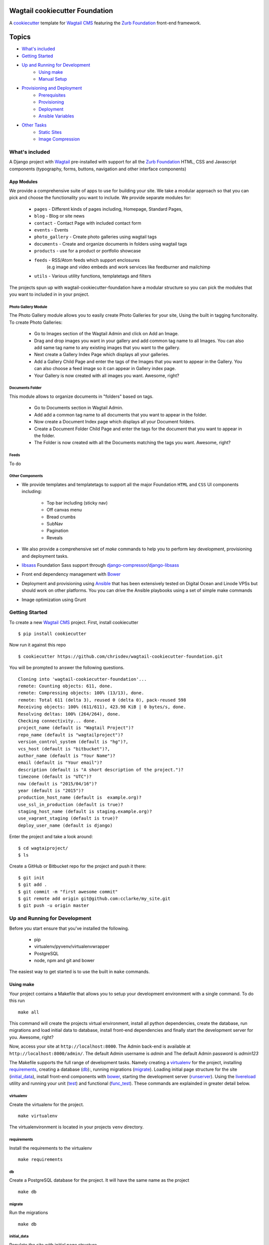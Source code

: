 Wagtail cookiecutter Foundation
================================

.. image:: https://travis-ci.org/chrisdev/wagtail-cookiecutter-foundation.svg?branch=master
   :target: http://travis-ci.org/chrisdev/wagtail-cookiecutter-foundation

A cookiecutter_ template for `Wagtail CMS`_ featuring the `Zurb Foundation`_ 
front-end framework.

.. figure:: http://i.imgur.com/xMZq2cE.gif
   :alt: Wagtail Cookiecutter Foundation


Topics
======

- `What's included`_
- `Getting Started`_
- `Up and Running for Development`_
    - `Using make`_
    - `Manual Setup`_
- `Provisioning and Deployment`_
    - `Prerequisites`_
    - `Provisioning`_
    - `Deployment`_
    - `Ansible Variables`_
-  `Other Tasks`_
    - `Static Sites`_
    - `Image Compression`_

What's included
----------------
A Django project with Wagtail_ pre-installed with support for all the
`Zurb Foundation`_ HTML, CSS and Javascript components (typography, forms, buttons,
navigation and other interface components)

.. _cookiecutter: https://github.com/audreyr/cookiecutter
.. _`Wagtail CMS`: https://wagtail.io
.. _`Zurb Foundation`: https://foundation.zurb.com

App Modules
^^^^^^^^^^^^
We provide a comprehensive suite of apps to use for building your site.
We take  a modular approach so that you can pick and choose the functionality you
want to include. We provide separate modules for:

    - ``pages`` - Different kinds of pages including, Homepage, Standard Pages, 
    - ``blog`` - Blog or site news
    - ``contact`` - Contact Page with included contact form 
    - ``events`` - Events
    - ``photo_gallery`` - Create photo galleries using wagtail tags
    - ``documents`` - Create and organize documents in folders using wagtail tags 
    - ``products`` - use for a product or portfolio showcase
    -  ``feeds`` - RSS/Atom feeds which support enclosures 
        (e.g image and video embeds and work services like feedburner and mailchimp
    - ``utils`` - Various utility functions, templatetags and filters

The projects spun up with wagtail-cookiecutter-foundation have a modular structure 
so you can pick the modules that you want to included in  in your project.

Photo Gallery Module
"""""""""""""""""""""

The Photo Gallery module allows you to easily create Photo Galleries for your site,
Using the built in tagging funcitonality.  To create Photo Galleries: 

    * Go to Images section of the Wagtail Admin and click on Add an Image.

    * Drag and drop images you want in your gallery and add common tag name to all Images. 
      You can also add same tag name to any existing images that you want 
      to the gallery.

    * Next create a Gallery Index Page which displays all your galleries.

    * Add a Gallery Child Page and enter the tags of the Images that you want
      to appear in the Gallery. You can also choose a feed image so it can appear
      in Gallery index page.

    * Your Gallery is now created with all images you want. Awesome, right?

Documents Folder 
""""""""""""""""""

This module allows to organize documents in "folders" based on tags. 

    * Go to Documents section in Wagtail Admin.

    * Add add a common tag name to all documents that you want to appear in the folder. 

    * Now create a Document Index page which displays all your Document folders.

    * Create a Document Folder Child Page and enter the tags for the document that you
      want to appear in the folder. 

    * The Folder is now created with all the Documents matching the tags you want.
      Awesome, right?

.. _Wagtail: https://wagtail.io
.. _`Wagtail Demo Project`: https://github.com/torchbox/wagtaildemo


Feeds 
"""""""
To do

Other Components
"""""""""""""""""
- We provide templates and templatetags to support all the major Foundation ``HTML`` 
  and ``CSS`` UI components including:

    - Top bar including (sticky nav)
    - Off canvas menu
    - Bread crumbs
    - SubNav
    - Pagination
    - Reveals  

- We also provide a comprehensive set of  `make` commands to  help you to  perform
  key development, provisioning and deployment tasks.

- libsass_ Foundation Sass support through `django-compressor`_/`django-libsass`_

- Front end dependency management with Bower_ 
  

- Deployment and provisioning using Ansible_ that has been extensively tested on
  Digital Ocean and Linode VPSs but should work on other 
  platforms. You you can drive the Ansible playbooks using 
  a set of simple make commands

- Image optimization using Grunt

.. _`torchbox/wagtail base box`: https://github.com/torchbox/vagrant-wagtail-base
.. _Ansible: http://www.ansible.com/home
.. _libsass: https://github.com/sass/libsass
.. _django-compressor: https://github.com/sass/libsass
.. _django-libsass: https://github.com/torchbox/django-libsass
.. _Bower: http://bower.io
.. _Gulp: https://gulpjs.com
.. _Grunt: https://gruntjs.com
.. _Vagrant: https://www.vagrantup.com/

Getting Started
----------------

To create a new `Wagtail CMS`_ project. First, install cookiecutter ::

    $ pip install cookiecutter

Now run it against this repo ::

    $ cookiecutter https://github.com/chrisdev/wagtail-cookiecutter-foundation.git

You will be prompted to answer the following questions. ::

    Cloning into 'wagtail-cookiecutter-foundation'...
    remote: Counting objects: 611, done.
    remote: Compressing objects: 100% (13/13), done.
    remote: Total 611 (delta 3), reused 0 (delta 0), pack-reused 598
    Receiving objects: 100% (611/611), 423.98 KiB | 0 bytes/s, done.
    Resolving deltas: 100% (264/264), done.
    Checking connectivity... done.
    project_name (default is "Wagtail Project")?
    repo_name (default is "wagtailproject")?
    version_control_system (default is "hg")?,
    vcs_host (default is "bitbucket")?,
    author_name (default is "Your Name")?
    email (default is "Your email")?
    description (default is "A short description of the project.")?
    timezone (default is "UTC")?
    now (default is "2015/04/16")?
    year (default is "2015")?
    production_host_name (default is  example.org)?
    use_ssl_in_production (default is true)?
    staging_host_name (default is staging.example.org)?
    use_vagrant_staging (default is true)?
    deploy_user_name (default is django)


Enter the project and take a look around::

    $ cd wagtaiproject/
    $ ls

Create a GitHub or Bitbucket repo for the project and push it there::

    $ git init
    $ git add .
    $ git commit -m "first awesome commit"
    $ git remote add origin git@github.com:cclarke/my_site.git
    $ git push -u origin master


Up and Running for Development
-------------------------------

Before you start ensure that you've installed
the following.

    * pip
    * virtualenv/pyvenv/virtualenvwrapper
    * PostgreSQL
    * node, npm and git and bower

The easiest way to get started is to use the built in ``make`` commands.

Using make
^^^^^^^^^^

Your project contains a Makefile that allows you to setup your development 
environment with a single command. To do this run ::
  make all

This command will create the projects virtual environment, 
install all python dependencies,  create
the database, run migrations and load initial data to database,
install front-end dependencies and finally start the development server 
for you. Awesome, right?

Now, access your site at ``http://localhost:8000``. The Admin 
back-end is available at ``http://localhost:8000/admin/``.
The default Admin username is *admin* and The default Admin password is
*admin123*

The Makefile supports the full range of development tasks. Namely creating
a virtualenv_ for the project, installing requirements_, creating a database
(db_):, running migrations (migrate_). Loading initial page structure for the
site (initial_data_), install front-end components with bower_, starting the
development server (runserver_). Using the livereload_ utility and running your
unit (test_) and functional (func_test_). These commands are explainded in greater
detail below.

virtualenv
"""""""""""
Create the virtualenv for the project. ::

  make virtualenv

The virtualenvironment is located in your projects ``venv`` directory.

requirements
"""""""""""""
Install the requirements to the virtualenv ::

  make requirements 

db
"""
Create a PostgreSQL database for the project. It will have the same name as the
project ::

  make db 

migrate
""""""""
Run the migrations ::

  make db 


initial_data
""""""""""""
Populate the site with initial page structure. ::

  make initial_data 

bower
"""""
Install all front-end dependencies with bower i.e `foundation`, `bxslider` and 
`font-awesome` ::

  make initial_data 

runserver
"""""""""
Start the standard Django dev server. ::

   make runserver

livereload
""""""""""
Start Server with livereload functionality. Uses the excellent 
`python-livereload`_ library. ::

    make linvreload

.. _python-livereload: https://github.com/lepture/python-livereload   

test
""""
Run your unit tests.::  

  make test

func_test
"""""""""
Run your functional tests. ::

    make func_test



Manual Setup 
^^^^^^^^^^^^^

You can also set up your project manually.
Firstly, start your command shell and change to the new projects directory.
So on Linux or OS X ::

   cd project_repo
    
Next create an virtual environment for the project   
On Linux/Mac OSX ::

  pyvenv venv

On Windows ::

   c:\Python34\python -m venv myenv

If you are not using Python 3.3 or later ``pyvenv`` is not bundled with your
Python distribution and you will need to install the ``virtualenv`` package to  
get the virtual environments working. ::

      pip install virtualenv
      virtualenv venv

In this regard, you may find the  virtualenvwrapper_ package useful as it 
provides a number of commands and utilities which makes working with virtual
environments much more pleasant. It also places all your virtual environments
in one place.

To install (make sure virtualenv is already installed) ::

    pip install virtualenvwrapper
    export WORKON_HOME=~/Envs
    source /usr/local/bin/virtualenvwrapper.sh
    mkvirtualenv venv

On Windows ::

    pip install virtualenvwrapper-win
    mkvirtualenv venv

.. _virtualenvwrapper: http://virtualenvwrapper.readthedocs.org/en/latest/index.html

Once your virtual environment is setup activate it on Linux/Mac OSX :: 

   source venv/bin/activate

On Windows ::

   venv/Scripts/activate.bat

Using Virtualenvwrapper ::

   workon venv

Install the dependencies for the project using ``pip`` ::

  pip install -r requirements/dev.txt


Create the database and run migrations. Remember this cookiecutter requires
``PostgreSQL`` so you need to install it before you can continue. ::

    createdb my_site
    ./manage.py migrate

``wagtail-cookiecutter-foundation`` comes with some pages already created for your
convenience including the homepage with a working ``bx_slider`` slideshow, 
contact page, events and news/blog pages. To generate these pages run ::

  /manage.py load_initial_data
  
The default Admin username is *admin*.  The default Admin password is *admin123*

This cookiecutter also has front-end dependencies for Foundation, 
Font-Awesome etc and bx_slider. We use bower_ 
for front-end dependency management. To install the required front-end 
dependencies use: ::

   cd project_repo
   bower install`

This will install the supported version of `Zurb Foundation`_, `Font
Awesome`_ , bxSlider_ and Grunt as well as their dependencies.

  ..  _bower: http://bower.io
  ..  _bxSlider: http://bxslider.com
  ..  _`Font Awesome`: http://fontawesome.io 

  
Finally start the development server ::

  ./manage.py runserver

Your site is now accessible at ``http://localhost:8000``,
with the admin backend available at ``http://localhost:8000/admin/``.
The default Admin username is *admin*.  The default Admin password is *admin123*

.. _Nodejs: https://nodejs.org/
.. _Vagrant: https://www.vagrantup.com/


Provisioning and Deployment
----------------------------

This cookiecutter comes with a suite of Ansible_ playbooks to
support provisioning your servers and deploying changes to production and
staging.  We also support the creation of a Vagrant based staging server so you
can "stage" your site locally and tweak and experiment with different
deployment configurations.  To keep things simple we assume that all your
application components i.e.  ``Django``, ``PostgreSQL``, ``redis`` and so on
are all deployed on a single server.  
However, it is a relatively straightforward
procedure to tweak the playbooks to support more complex provisioning
scenarios. In this way you can support for example, separate database server,
multiple upstream ``wsgi`` servers and so on.  Indeed you easily tweak the
Vagrantfile located at ``project_repo/ansible/Vagrantfile`` to experiment with
and test these more complex provisioning scenarios. on.

Prerequisites
^^^^^^^^^^^^^^^

Before you start you need to place a copy of your `ssh` public 
SSH key in the `keystore` directory located in `ansible/{{repo_name}}_keystore`  
and rename it a `authorized_keys`. Add the ssh keys of any team members that
you want to run the provisioning and deployment tasks.

Also if you want to use SSL then, you need to ensure that you also have  
the following key files in the ``keystore`` directory:

    * The private key for your site
    * The bundled SSL certificate obtained from the CA which contains the 
      root and intermediate certificates along with your domains certificate.
      In some cases these may not be bundled but provided separately in which
      case you must consult your CA's documentation on how to build your own
      bundle.
    * The CA's bundled root and intermediate certificate. This is use for
      certificate pinning.

In case you were wondering,  your projects' ``.gitignore`` or ``.hgignore`` 
files will ensure that any of the files that you  place in the  ``keystore`` 
directory will be ignored by the VCS.  However, you
should always double check to ensure that your secrets are not accidentally
checked into a remote VCS repo.

Alternatively, may wish to consider the use the `Ansible Vault`_ to keep your
secrets safe.

.. _`Ansible Vault`: http://docs.ansible.com/ansible/playbooks_vault.html 

Next examine the generated `ansible/group_vars/all` file and replace 
the following to match your SSL key files ::

    ssl_private_key: your_ssl_private_key
    ssl_cert:  your_ssl_certificate_bundle¬
    ca_cert: comodo.pem

You must also ensure you that you provide values for the following entries 
in  your `ansible/host_vars/{{production_host_name}}` file ::

    SECRET_KEY: your_django_secret_key 
    DB_PASSWD: your_db_password 
    DB_HOST: localhost
    EMAIL_HOST: 'your_email_server'
    EMAIL_FROM: 'your_email_from_address'
    EMAIL_USER: 'email_user'
    EMAIL_PASSWD: 'email_passwd'
    GOOGLE_TRACKING_ID: 'your_google_tracking_id

Provisioning
^^^^^^^^^^^^^

The provisioning playbooks will:

  - Create the  deployment user and download deployment keys for github.com,
    bitbucket.org, etc.
  - Install all the required Linux packages on the server including the 
    UWF firewall and the fail2ban utility.
  - Install and configure PostgresSQL and a PostreSQL role (user) for the site
  - Clone the projects repo and setup and Django and Gunicorn project 
    instance that is managed by supervior
  - install and configre Redis, Celery and Elasticsearch
  - Set up and configure Nginx for you site 

Creating a Deploymet User
""""""""""""""""""""""""""
The first thing that you must do is create a deployment user.
To create the deploy user for the production ::

    make deploy_user

This will create the deploy user for the production server. For staging run ::

    make deploy_user DEPLOY_ENV=staging

and if you want to use a Vagrant based staging server ::

.. code-block:: sh

   cd /my_project/ansible
   vagrant up

    make deploy_user DEPLOY_ENV=vagrant

When prompted for the password, enter "vagrant". If you get the following error ::

    fatal: [staging.example.org] => {'msg': 'FAILED: Authentication failed.', 'failed': True}``

The you may have to remove the entry (IP Address 192.168.33.10) for the staging
server from your ``~/.ssh/known_hosts`` file.

In addition to creating the deploy user, this make command will 
download the ``ssh`` public key for the deployment user into your project's
``keystore`` directory so you can use it as a deployment key on sites 
like github.com or bitbucket.org  

Other Provisionig Task
"""""""""""""""""""""""

Once you have setup the deployment user you can now provision the server. 
This will install all the Linux packages and libraries required to run Django,
PostgreSQL and related apps.  We also take care to install ``ufw`` firewall and
``fail2ban``. Provisioning tasks also include; the setting up the project's
virtual environment, the installation of python dependencies, 
the setup and configuration of the project's Django/Gunicorn and Supervisor, 
as well as the installation and setting up the 
projects Celery, Redis, ElasticSearch and Nginx.  

To provision the production server ::

    make provision

For staging run ::

    make provision DEPLOY_ENV=staging

for a Vagrant based staging server run ::

    make provision DEPLOY_ENV=vagrant

At the end of the process you should  be able to navigate to the
host URL to view the site and access the Admin using the password specified in
in ``ansible/host_vars/{{production_host_name}}``

Deployment
^^^^^^^^^^
Once you have provisioned your site. Deploying you changes is really simple.
To deploy to production run: ::

    make deploy 

For staging run ::

    make deploy_user DEPLOY_ENV=staging

and for a Vagrant based staging server ::

    make deploy_user DEPLOY_ENV=staging


Ansible Variables
^^^^^^^^^^^^^^^^^^

Before you run the provisioning and deployment playbooks you need check and
modify Ansible ``Group`` and ``Host`` Variables (e.g.  ``host_vars/staging.example.org``). 

Group Variables
"""""""""""""""""

===============     ====================================================
Variable            Explanation
===============     ====================================================
project_repo        URL of the source code repository
                    ssh://hg@bitbucket.org/chrisdev/wagtail_project
virtualenvs_dir     Defaults to /home/django/virtualenvs/
sites_dir           Where all your projects live on the 
                    remote server. Defaults to /usr/local/sites
nginx_root_dir      Defaults to /etc/nginx/sites-available
gunicorn            127.0.0.1:2015
deploy_user         Defaults to django
redis_version       The version of redis to install. Defaults to 2.8.19
keystore_path       Place all your 
                    public keys and other secrets here. 
                    Defaults to repo_name/ansible/repo_name_keystore 
vcs                 Your Version control system of choice 
                    *hg* - mecurial 
                    *git* - git
===============     ====================================================

Host Variables
"""""""""""""""

======================  ====================================================
Variable                Explanation
======================  ====================================================
use_ssl                 True
ssl_key_file            For example ``example.org.key``
ssl_cert_bundle         The "bundled" certificate ``bundle.example.org.crt``
SECRET_KEY              The Django secret key. Generate a new key especially
                        if this is going to be a production deployment
DJANGO_SETTINGS_MODULE  Defaults to ``wagtail_project.settings.production``
HOST_NAME               This is will be set to  as the ``server_name``
                        in the nginx virtualhost.
DB_USER                 Defaults to django
DB_PASSWD               The database password you must set a value for this 
DB_HOST                 Defaults to ``localhost``
DB_NAME                 The name of the database used in production 
                        Defaults to cookiecutter.repo_name_db 
EMAIL_HOST              The SMTP email host name e.g. ``smtp.mandrillapp.com``
EMAIL_FROM              support@chrisdev.com
EMAIL_USER              The email user 
EMAIL_PASSWD            The email password 
======================  ====================================================

Other Tasks
-----------

Static Sites
^^^^^^^^^^^^^

You can use `make` to generate a static site from the project. The static site
will be in a folder `static_build`.  The command will ensure that all static
assets and media required for the site to perform correctly are copied to the 
build folder ::

    make static_site

Image Compression
^^^^^^^^^^^^^^^^^^

To compress images used in projects made with this cookiecutter run: ::

  grunt imagemin

You can also use make to run the above task ::

   make compress_images

.. end-here
